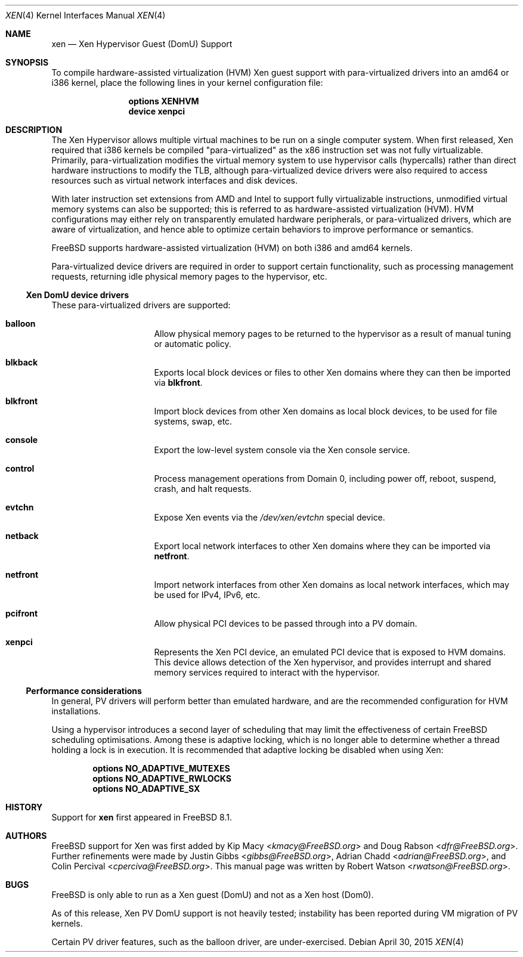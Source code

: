 .\" Copyright (c) 2010 Robert N. M. Watson
.\" All rights reserved.
.\"
.\" This software was developed by SRI International and the University of
.\" Cambridge Computer Laboratory under DARPA/AFRL contract FA8750-10-C-0237
.\" ("CTSRD"), as part of the DARPA CRASH research program.
.\"
.\" Redistribution and use in source and binary forms, with or without
.\" modification, are permitted provided that the following conditions
.\" are met:
.\" 1. Redistributions of source code must retain the above copyright
.\"    notice, this list of conditions and the following disclaimer.
.\" 2. Redistributions in binary form must reproduce the above copyright
.\"    notice, this list of conditions and the following disclaimer in the
.\"    documentation and/or other materials provided with the distribution.
.\"
.\" THIS SOFTWARE IS PROVIDED BY THE AUTHORS AND CONTRIBUTORS ``AS IS'' AND
.\" ANY EXPRESS OR IMPLIED WARRANTIES, INCLUDING, BUT NOT LIMITED TO, THE
.\" IMPLIED WARRANTIES OF MERCHANTABILITY AND FITNESS FOR A PARTICULAR PURPOSE
.\" ARE DISCLAIMED.  IN NO EVENT SHALL THE AUTHORS OR CONTRIBUTORS BE LIABLE
.\" FOR ANY DIRECT, INDIRECT, INCIDENTAL, SPECIAL, EXEMPLARY, OR CONSEQUENTIAL
.\" DAMAGES (INCLUDING, BUT NOT LIMITED TO, PROCUREMENT OF SUBSTITUTE GOODS
.\" OR SERVICES; LOSS OF USE, DATA, OR PROFITS; OR BUSINESS INTERRUPTION)
.\" HOWEVER CAUSED AND ON ANY THEORY OF LIABILITY, WHETHER IN CONTRACT, STRICT
.\" LIABILITY, OR TORT (INCLUDING NEGLIGENCE OR OTHERWISE) ARISING IN ANY WAY
.\" OUT OF THE USE OF THIS SOFTWARE, EVEN IF ADVISED OF THE POSSIBILITY OF
.\" SUCH DAMAGE.
.\"
.\" $FreeBSD: stable/12/share/man/man4/xen.4 282274 2015-04-30 15:48:48Z jhb $
.\"
.Dd April 30, 2015
.Dt XEN 4
.Os
.Sh NAME
.Nm xen
.Nd Xen Hypervisor Guest (DomU) Support
.Sh SYNOPSIS
To compile hardware-assisted virtualization (HVM) Xen guest support with
para-virtualized drivers into an amd64 or i386 kernel,
place the following lines in your kernel configuration file:
.Bd -ragged -offset indent
.Cd "options XENHVM"
.Cd "device xenpci"
.Ed
.Sh DESCRIPTION
The Xen Hypervisor allows multiple virtual machines to be run on a single
computer system.
When first released, Xen required that i386 kernels be compiled
"para-virtualized" as the x86 instruction set was not fully virtualizable.
Primarily, para-virtualization modifies the virtual memory system to use
hypervisor calls (hypercalls) rather than direct hardware instructions to
modify the TLB, although para-virtualized device drivers were also required
to access resources such as virtual network interfaces and disk devices.
.Pp
With later instruction set extensions from AMD and Intel to support fully
virtualizable instructions, unmodified virtual memory systems can also be
supported; this is referred to as hardware-assisted virtualization (HVM).
HVM configurations may either rely on transparently emulated hardware
peripherals, or para-virtualized drivers, which are aware of virtualization,
and hence able to optimize certain behaviors to improve performance or
semantics.
.Pp
.Fx
supports hardware-assisted virtualization (HVM) on both i386 and amd64
kernels.
.Pp
Para-virtualized device drivers are required in order to support certain
functionality, such as processing management requests, returning idle
physical memory pages to the hypervisor, etc.
.Ss Xen DomU device drivers
These para-virtualized drivers are supported:
.Bl -hang -offset indent -width blkfront
.It Nm balloon
Allow physical memory pages to be returned to the hypervisor as a result of
manual tuning or automatic policy.
.It Nm blkback
Exports local block devices or files to other Xen domains where they can
then be imported via
.Nm blkfront .
.It Nm blkfront
Import block devices from other Xen domains as local block devices, to be
used for file systems, swap, etc.
.It Nm console
Export the low-level system console via the Xen console service.
.It Nm control
Process management operations from Domain 0, including power off, reboot,
suspend, crash, and halt requests.
.It Nm evtchn
Expose Xen events via the
.Pa /dev/xen/evtchn
special device.
.It Nm netback
Export local network interfaces to other Xen domains where they can be
imported via
.Nm netfront .
.It Nm netfront
Import network interfaces from other Xen domains as local network interfaces,
which may be used for IPv4, IPv6, etc.
.It Nm pcifront
Allow physical PCI devices to be passed through into a PV domain.
.It Nm xenpci
Represents the Xen PCI device, an emulated PCI device that is exposed to
HVM domains.
This device allows detection of the Xen hypervisor, and provides interrupt
and shared memory services required to interact with the hypervisor.
.El
.Ss Performance considerations
In general, PV drivers will perform better than emulated hardware, and are
the recommended configuration for HVM installations.
.Pp
Using a hypervisor introduces a second layer of scheduling that may limit the
effectiveness of certain
.Fx
scheduling optimisations.
Among these is adaptive locking, which is no longer able to determine whether
a thread holding a lock is in execution.
It is recommended that adaptive locking be disabled when using Xen:
.Bd -unfilled -offset indent
.Cd "options NO_ADAPTIVE_MUTEXES"
.Cd "options NO_ADAPTIVE_RWLOCKS"
.Cd "options NO_ADAPTIVE_SX"
.Ed
.Sh HISTORY
Support for
.Nm
first appeared in
.Fx 8.1 .
.Sh AUTHORS
.An -nosplit
.Fx
support for Xen was first added by
.An Kip Macy Aq Mt kmacy@FreeBSD.org
and
.An Doug Rabson Aq Mt dfr@FreeBSD.org .
Further refinements were made by
.An Justin Gibbs Aq Mt gibbs@FreeBSD.org ,
.An Adrian Chadd Aq Mt adrian@FreeBSD.org ,
and
.An Colin Percival Aq Mt cperciva@FreeBSD.org .
This manual page was written by
.An Robert Watson Aq Mt rwatson@FreeBSD.org .
.Sh BUGS
.Fx
is only able to run as a Xen guest (DomU) and not as a Xen host (Dom0).
.Pp
As of this release, Xen PV DomU support is not heavily tested; instability
has been reported during VM migration of PV kernels.
.Pp
Certain PV driver features, such as the balloon driver, are under-exercised.
